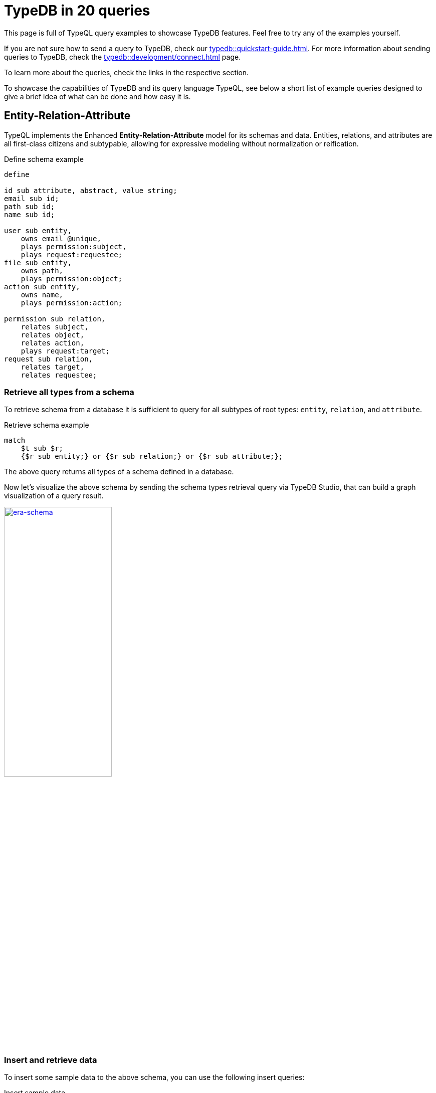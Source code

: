 = TypeDB in 20 queries
//:toc: macro
//:toclevels: 5
//:toc-title: Top query examples:

This page is full of TypeQL query examples to showcase TypeDB features.
Feel free to try any of the examples yourself.

If you are not sure how to send a query to TypeDB, check our xref:typedb::quickstart-guide.adoc[].
For more information about sending queries to TypeDB, check the
xref:typedb::development/connect.adoc[] page.

To learn more about the queries, check the links in the respective section.

To showcase the capabilities of TypeDB and its query language TypeQL,
see below a short list of example queries designed to give a brief idea of what can be done and how easy it is.

//toc::[]

[#_era]
== Entity-Relation-Attribute

TypeQL implements the Enhanced *Entity-Relation-Attribute* model for its schemas and data.
Entities, relations, and attributes are all first-class citizens and subtypable,
allowing for expressive modeling without normalization or reification.

.Define schema example
[,typeql]
----
define

id sub attribute, abstract, value string;
email sub id;
path sub id;
name sub id;

user sub entity,
    owns email @unique,
    plays permission:subject,
    plays request:requestee;
file sub entity,
    owns path,
    plays permission:object;
action sub entity,
    owns name,
    plays permission:action;

permission sub relation,
    relates subject,
    relates object,
    relates action,
    plays request:target;
request sub relation,
    relates target,
    relates requestee;
----

=== Retrieve all types from a schema

To retrieve schema from a database it is sufficient to query for all subtypes of root types:
`entity`, `relation`, and `attribute`.

.Retrieve schema example
[,typeql]
----
match
    $t sub $r;
    {$r sub entity;} or {$r sub relation;} or {$r sub attribute;};
----

The above query returns all types of a schema defined in a database.

Now let's visualize the above schema by sending the schema types retrieval query via TypeDB Studio,
that can build a graph visualization of a query result.

image:typedb-in-20-queries/era-schema.png[era-schema, width=50%, link=self]

=== Insert and retrieve data

To insert some sample data to the above schema, you can use the following insert queries:

.Insert sample data
[,typeql]
----
insert
    $u isa user,
        has email "bob@vaticle.com";

    $f isa file,
        has path "docs/README.md";

     $p(subject:$u, object:$f) isa permission;
----

The above query inserts two entities, two attributes, and a relation.
To retrieve the inserted data, use the Get query:

.Get sample data
[,typeql]
----
match
    $u isa user,
        has email $e;

    $f isa file,
        has path $path;

     $p(subject:$u, object:$f) isa permission;
----

For the query, the schema and the data above, see the result below.

image:typedb-in-20-queries/era-data.png[era-data, width=50%, link=self]

== Declarative schema

[,typeql]
----
define

full-name sub attribute, value string;
id sub attribute, value string;
email sub id;
employee-id sub id;

user sub entity,
    owns full-name,
    owns email @unique;
employee sub user,
    owns employee-id @key;
----

== Composable patterns

=== Basic match




=== Introduce more constraints

== Match-insert

== Match-delete

== Type inheritance

== Polymorphic queries

== Extending the schema

Sub-typing

Adding a role-player

Adding attributes to entities

etc...

== Abstract and overriding

== Relations

=== n-ary

=== Nested

=== Variadic

== Globally unique attributes

== Attribute constraints

Regex

=== Annotations

Key, Unique

== Arithmetic expressions

=== Other built-in functions

== Inference

=== Rules chaining

=== Transitivity

== Schema modifications

=== TypeQL

=== TypeDB Driver API

